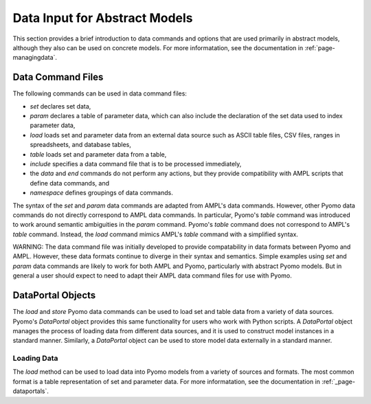 Data Input for Abstract Models
==============================

This section provides a brief introduction to data commands and options
that are used primarily in abstract models, although they
also can be used on concrete models. For more informatation,
see the documentation in :ref:`page-managingdata`.


Data Command Files
------------------

The following commands can be used in data command files:

* `set` declares set data,
* `param` declares a table of parameter data, which can also include the declaration of the set data used to index parameter data,
* `load` loads set and parameter data from an external data source such as ASCII table files, CSV files, ranges in spreadsheets, and database tables,
* `table` loads set and parameter data from a table,
* `include` specifies a data command file that is to be processed immediately,
* the `data` and `end` commands do not perform any actions, but they provide compatibility with AMPL scripts that define data commands, and
* `namespace` defines groupings of data commands.

The syntax of the `set` and `param` data commands are adapted from
AMPL's data commands.  However, other Pyomo data commands do not
directly correspond to AMPL data commands. In particular, Pyomo's
`table` command was introduced to work around semantic ambiguities
in the `param` command.  Pyomo's `table` command does not correspond
to AMPL's `table` command.  Instead, the `load` command mimics
AMPL's `table` command with a simplified syntax.

WARNING: The data command file was initially developed to provide
compatability in data formats between Pyomo and AMPL.  However,
these data formats continue to diverge in their syntax and semantics.
Simple examples using `set` and `param` data commands are likely
to work for both AMPL and Pyomo, particularly with abstract Pyomo
models.  But in general a user should expect to need to adapt their
AMPL data command files for use with Pyomo.

DataPortal Objects
------------------

The `load` and `store` Pyomo data commands can be used to load
set and table data from a variety of data sources.  Pyomo's
`DataPortal` object provides this same functionality for users who
work with Python scripts.  A `DataPortal` object manages the process
of loading data from different data sources, and it is used to
construct model instances in a standard manner.  Similarly, a
`DataPortal` object can be used to store model data externally in
a standard manner.


Loading Data
************

The `load` method can be used to load data into Pyomo models from a variety of 
sources and formats.  The most common format is a table representation of set and
parameter data.   For more informatation,
see the documentation in :ref:`_page-dataportals`.
